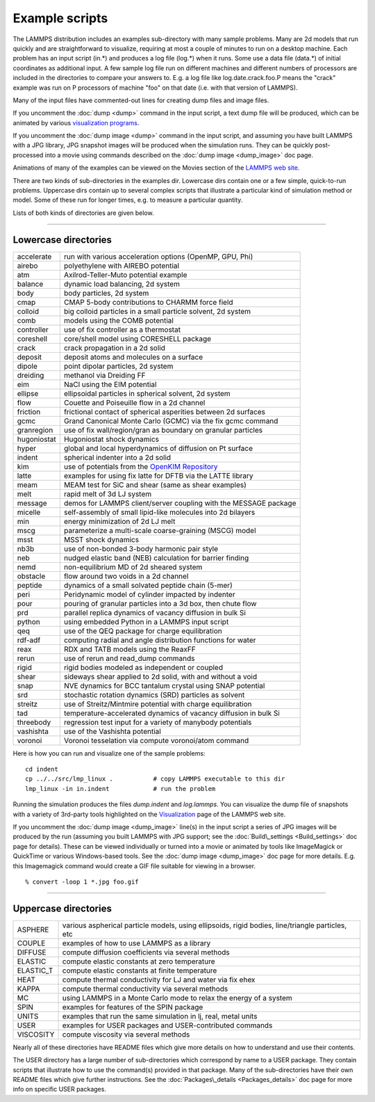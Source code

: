 Example scripts
===============

The LAMMPS distribution includes an examples sub-directory with many
sample problems.  Many are 2d models that run quickly and are
straightforward to visualize, requiring at most a couple of minutes to
run on a desktop machine.  Each problem has an input script (in.\*) and
produces a log file (log.\*) when it runs.  Some use a data file
(data.\*) of initial coordinates as additional input.  A few sample log
file run on different machines and different numbers of processors are
included in the directories to compare your answers to.  E.g. a log
file like log.date.crack.foo.P means the "crack" example was run on P
processors of machine "foo" on that date (i.e. with that version of
LAMMPS).

Many of the input files have commented-out lines for creating dump
files and image files.

If you uncomment the :doc:`dump <dump>` command in the input script, a
text dump file will be produced, which can be animated by various
`visualization programs <http://lammps.sandia.gov/viz.html>`_.

If you uncomment the :doc:`dump image <dump>` command in the input
script, and assuming you have built LAMMPS with a JPG library, JPG
snapshot images will be produced when the simulation runs.  They can
be quickly post-processed into a movie using commands described on the
:doc:`dump image <dump_image>` doc page.

Animations of many of the examples can be viewed on the Movies section
of the `LAMMPS web site <lws_>`_.

There are two kinds of sub-directories in the examples dir.  Lowercase
dirs contain one or a few simple, quick-to-run problems.  Uppercase
dirs contain up to several complex scripts that illustrate a
particular kind of simulation method or model.  Some of these run for
longer times, e.g. to measure a particular quantity.

Lists of both kinds of directories are given below.


----------


Lowercase directories
---------------------

+-------------+------------------------------------------------------------------+
| accelerate  | run with various acceleration options (OpenMP, GPU, Phi)         |
+-------------+------------------------------------------------------------------+
| airebo      | polyethylene with AIREBO potential                               |
+-------------+------------------------------------------------------------------+
| atm         | Axilrod-Teller-Muto potential example                            |
+-------------+------------------------------------------------------------------+
| balance     | dynamic load balancing, 2d system                                |
+-------------+------------------------------------------------------------------+
| body        | body particles, 2d system                                        |
+-------------+------------------------------------------------------------------+
| cmap        | CMAP 5-body contributions to CHARMM force field                  |
+-------------+------------------------------------------------------------------+
| colloid     | big colloid particles in a small particle solvent, 2d system     |
+-------------+------------------------------------------------------------------+
| comb        | models using the COMB potential                                  |
+-------------+------------------------------------------------------------------+
| controller  | use of fix controller as a thermostat                            |
+-------------+------------------------------------------------------------------+
| coreshell   | core/shell model using CORESHELL package                         |
+-------------+------------------------------------------------------------------+
| crack       | crack propagation in a 2d solid                                  |
+-------------+------------------------------------------------------------------+
| deposit     | deposit atoms and molecules on a surface                         |
+-------------+------------------------------------------------------------------+
| dipole      | point dipolar particles, 2d system                               |
+-------------+------------------------------------------------------------------+
| dreiding    | methanol via Dreiding FF                                         |
+-------------+------------------------------------------------------------------+
| eim         | NaCl using the EIM potential                                     |
+-------------+------------------------------------------------------------------+
| ellipse     | ellipsoidal particles in spherical solvent, 2d system            |
+-------------+------------------------------------------------------------------+
| flow        | Couette and Poiseuille flow in a 2d channel                      |
+-------------+------------------------------------------------------------------+
| friction    | frictional contact of spherical asperities between 2d surfaces   |
+-------------+------------------------------------------------------------------+
| gcmc        | Grand Canonical Monte Carlo (GCMC) via the fix gcmc command      |
+-------------+------------------------------------------------------------------+
| granregion  | use of fix wall/region/gran as boundary on granular particles    |
+-------------+------------------------------------------------------------------+
| hugoniostat | Hugoniostat shock dynamics                                       |
+-------------+------------------------------------------------------------------+
| hyper       | global and local hyperdynamics of diffusion on Pt surface        |
+-------------+------------------------------------------------------------------+
| indent      | spherical indenter into a 2d solid                               |
+-------------+------------------------------------------------------------------+
| kim         | use of potentials from the `OpenKIM Repository <openkim_>`_      |
+-------------+------------------------------------------------------------------+
| latte       | examples for using fix latte for DFTB via the LATTE library      |
+-------------+------------------------------------------------------------------+
| meam        | MEAM test for SiC and shear (same as shear examples)             |
+-------------+------------------------------------------------------------------+
| melt        | rapid melt of 3d LJ system                                       |
+-------------+------------------------------------------------------------------+
| message     | demos for LAMMPS client/server coupling with the MESSAGE package |
+-------------+------------------------------------------------------------------+
| micelle     | self-assembly of small lipid-like molecules into 2d bilayers     |
+-------------+------------------------------------------------------------------+
| min         | energy minimization of 2d LJ melt                                |
+-------------+------------------------------------------------------------------+
| mscg        | parameterize a multi-scale coarse-graining (MSCG) model          |
+-------------+------------------------------------------------------------------+
| msst        | MSST shock dynamics                                              |
+-------------+------------------------------------------------------------------+
| nb3b        | use of non-bonded 3-body harmonic pair style                     |
+-------------+------------------------------------------------------------------+
| neb         | nudged elastic band (NEB) calculation for barrier finding        |
+-------------+------------------------------------------------------------------+
| nemd        | non-equilibrium MD of 2d sheared system                          |
+-------------+------------------------------------------------------------------+
| obstacle    | flow around two voids in a 2d channel                            |
+-------------+------------------------------------------------------------------+
| peptide     | dynamics of a small solvated peptide chain (5-mer)               |
+-------------+------------------------------------------------------------------+
| peri        | Peridynamic model of cylinder impacted by indenter               |
+-------------+------------------------------------------------------------------+
| pour        | pouring of granular particles into a 3d box, then chute flow     |
+-------------+------------------------------------------------------------------+
| prd         | parallel replica dynamics of vacancy diffusion in bulk Si        |
+-------------+------------------------------------------------------------------+
| python      | using embedded Python in a LAMMPS input script                   |
+-------------+------------------------------------------------------------------+
| qeq         | use of the QEQ package for charge equilibration                  |
+-------------+------------------------------------------------------------------+
| rdf-adf     | computing radial and angle distribution functions for water      |
+-------------+------------------------------------------------------------------+
| reax        | RDX and TATB models using the ReaxFF                             |
+-------------+------------------------------------------------------------------+
| rerun       | use of rerun and read\_dump commands                             |
+-------------+------------------------------------------------------------------+
| rigid       | rigid bodies modeled as independent or coupled                   |
+-------------+------------------------------------------------------------------+
| shear       | sideways shear applied to 2d solid, with and without a void      |
+-------------+------------------------------------------------------------------+
| snap        | NVE dynamics for BCC tantalum crystal using SNAP potential       |
+-------------+------------------------------------------------------------------+
| srd         | stochastic rotation dynamics (SRD) particles as solvent          |
+-------------+------------------------------------------------------------------+
| streitz     | use of Streitz/Mintmire potential with charge equilibration      |
+-------------+------------------------------------------------------------------+
| tad         | temperature-accelerated dynamics of vacancy diffusion in bulk Si |
+-------------+------------------------------------------------------------------+
| threebody   | regression test input for a variety of manybody potentials       |
+-------------+------------------------------------------------------------------+
| vashishta   | use of the Vashishta potential                                   |
+-------------+------------------------------------------------------------------+
| voronoi     | Voronoi tesselation via compute voronoi/atom command             |
+-------------+------------------------------------------------------------------+

Here is how you can run and visualize one of the sample problems:


.. parsed-literal::

   cd indent
   cp ../../src/lmp_linux .           # copy LAMMPS executable to this dir
   lmp_linux -in in.indent            # run the problem

Running the simulation produces the files *dump.indent* and
*log.lammps*\ .  You can visualize the dump file of snapshots with a
variety of 3rd-party tools highlighted on the
`Visualization <http://lammps.sandia.gov/viz.html>`_ page of the LAMMPS
web site.

If you uncomment the :doc:`dump image <dump_image>` line(s) in the input
script a series of JPG images will be produced by the run (assuming
you built LAMMPS with JPG support; see the
:doc:`Build\_settings <Build_settings>` doc page for details).  These can
be viewed individually or turned into a movie or animated by tools
like ImageMagick or QuickTime or various Windows-based tools.  See the
:doc:`dump image <dump_image>` doc page for more details.  E.g. this
Imagemagick command would create a GIF file suitable for viewing in a
browser.


.. parsed-literal::

   % convert -loop 1 \*.jpg foo.gif


----------


Uppercase directories
---------------------

+------------+--------------------------------------------------------------------------------------------------+
| ASPHERE    | various aspherical particle models, using ellipsoids, rigid bodies, line/triangle particles, etc |
+------------+--------------------------------------------------------------------------------------------------+
| COUPLE     | examples of how to use LAMMPS as a library                                                       |
+------------+--------------------------------------------------------------------------------------------------+
| DIFFUSE    | compute diffusion coefficients via several methods                                               |
+------------+--------------------------------------------------------------------------------------------------+
| ELASTIC    | compute elastic constants at zero temperature                                                    |
+------------+--------------------------------------------------------------------------------------------------+
| ELASTIC\_T | compute elastic constants at finite temperature                                                  |
+------------+--------------------------------------------------------------------------------------------------+
| HEAT       | compute thermal conductivity for LJ and water via fix ehex                                       |
+------------+--------------------------------------------------------------------------------------------------+
| KAPPA      | compute thermal conductivity via several methods                                                 |
+------------+--------------------------------------------------------------------------------------------------+
| MC         | using LAMMPS in a Monte Carlo mode to relax the energy of a system                               |
+------------+--------------------------------------------------------------------------------------------------+
| SPIN       | examples for features of the SPIN package                                                        |
+------------+--------------------------------------------------------------------------------------------------+
| UNITS      | examples that run the same simulation in lj, real, metal units                                   |
+------------+--------------------------------------------------------------------------------------------------+
| USER       | examples for USER packages and USER-contributed commands                                         |
+------------+--------------------------------------------------------------------------------------------------+
| VISCOSITY  | compute viscosity via several methods                                                            |
+------------+--------------------------------------------------------------------------------------------------+

Nearly all of these directories have README files which give more
details on how to understand and use their contents.

The USER directory has a large number of sub-directories which
correspond by name to a USER package.  They contain scripts that
illustrate how to use the command(s) provided in that package.  Many
of the sub-directories have their own README files which give further
instructions.  See the :doc:`Packages\_details <Packages_details>` doc
page for more info on specific USER packages.

.. _openkim: https://openkim.org
.. _lws: http://lammps.sandia.gov
